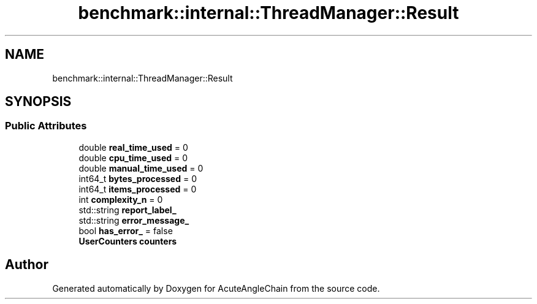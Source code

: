 .TH "benchmark::internal::ThreadManager::Result" 3 "Sun Jun 3 2018" "AcuteAngleChain" \" -*- nroff -*-
.ad l
.nh
.SH NAME
benchmark::internal::ThreadManager::Result
.SH SYNOPSIS
.br
.PP
.SS "Public Attributes"

.in +1c
.ti -1c
.RI "double \fBreal_time_used\fP = 0"
.br
.ti -1c
.RI "double \fBcpu_time_used\fP = 0"
.br
.ti -1c
.RI "double \fBmanual_time_used\fP = 0"
.br
.ti -1c
.RI "int64_t \fBbytes_processed\fP = 0"
.br
.ti -1c
.RI "int64_t \fBitems_processed\fP = 0"
.br
.ti -1c
.RI "int \fBcomplexity_n\fP = 0"
.br
.ti -1c
.RI "std::string \fBreport_label_\fP"
.br
.ti -1c
.RI "std::string \fBerror_message_\fP"
.br
.ti -1c
.RI "bool \fBhas_error_\fP = false"
.br
.ti -1c
.RI "\fBUserCounters\fP \fBcounters\fP"
.br
.in -1c

.SH "Author"
.PP 
Generated automatically by Doxygen for AcuteAngleChain from the source code\&.
